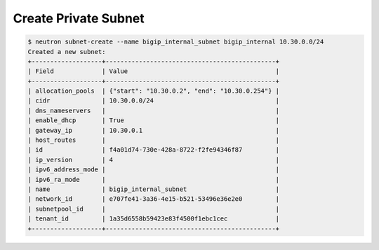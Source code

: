 .. _create-bigip-private-subnet:

Create Private Subnet
`````````````````````

.. code-block:: shell

    $ neutron subnet-create --name bigip_internal_subnet bigip_internal 10.30.0.0/24
    Created a new subnet:
    +-------------------+----------------------------------------------+
    | Field             | Value                                        |
    +-------------------+----------------------------------------------+
    | allocation_pools  | {"start": "10.30.0.2", "end": "10.30.0.254"} |
    | cidr              | 10.30.0.0/24                                 |
    | dns_nameservers   |                                              |
    | enable_dhcp       | True                                         |
    | gateway_ip        | 10.30.0.1                                    |
    | host_routes       |                                              |
    | id                | f4a01d74-730e-428a-8722-f2fe94346f87         |
    | ip_version        | 4                                            |
    | ipv6_address_mode |                                              |
    | ipv6_ra_mode      |                                              |
    | name              | bigip_internal_subnet                        |
    | network_id        | e707fe41-3a36-4e15-b521-53496e36e2e0         |
    | subnetpool_id     |                                              |
    | tenant_id         | 1a35d6558b59423e83f4500f1ebc1cec             |
    +-------------------+----------------------------------------------+
